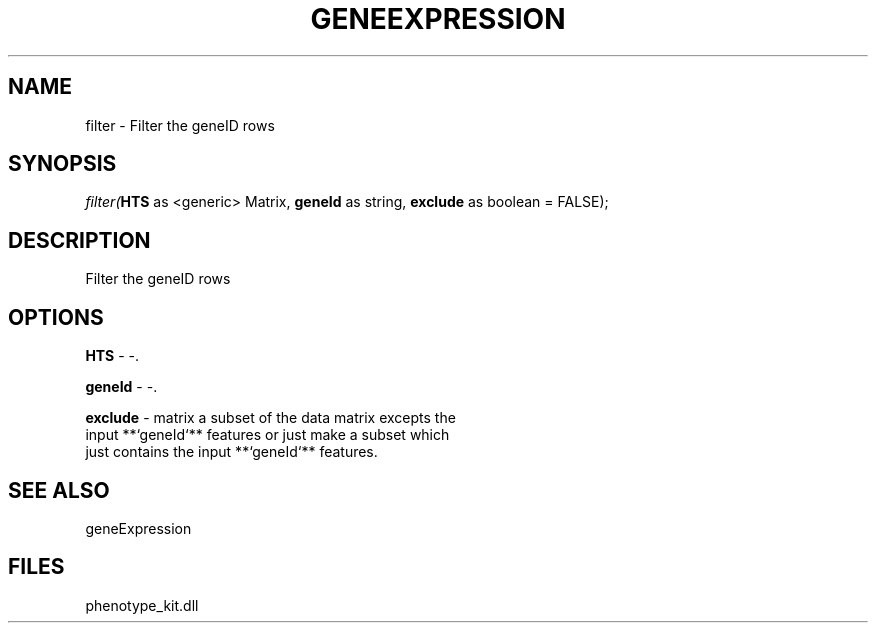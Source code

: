 .\" man page create by R# package system.
.TH GENEEXPRESSION 1 2000-Jan "filter" "filter"
.SH NAME
filter \- Filter the geneID rows
.SH SYNOPSIS
\fIfilter(\fBHTS\fR as <generic> Matrix, 
\fBgeneId\fR as string, 
\fBexclude\fR as boolean = FALSE);\fR
.SH DESCRIPTION
.PP
Filter the geneID rows
.PP
.SH OPTIONS
.PP
\fBHTS\fB \fR\- -. 
.PP
.PP
\fBgeneId\fB \fR\- -. 
.PP
.PP
\fBexclude\fB \fR\- matrix a subset of the data matrix excepts the 
 input **`geneId`** features or just make a subset which 
 just contains the input **`geneId`** features.
. 
.PP
.SH SEE ALSO
geneExpression
.SH FILES
.PP
phenotype_kit.dll
.PP
